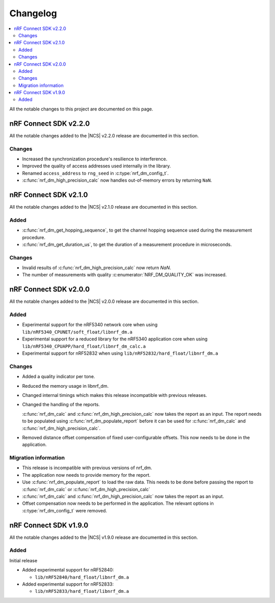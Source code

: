 .. _nrf_dm_changelog:

Changelog
#########

.. contents::
   :local:
   :depth: 2

All the notable changes to this project are documented on this page.

nRF Connect SDK v2.2.0
**********************

All the notable changes added to the |NCS| v2.2.0 release are documented in this section.

Changes
=======

* Increased the synchronization procedure's resilience to interference.
* Improved the quality of access addresses used internally in the library.
* Renamed ``access_address`` to ``rng_seed`` in :c:type:`nrf_dm_config_t`.
* :c:func:`nrf_dm_high_precision_calc` now handles out-of-memory errors by returning ``NaN``.

nRF Connect SDK v2.1.0
**********************

All the notable changes added to the |NCS| v2.1.0 release are documented in this section.

Added
=====
* :c:func:`nrf_dm_get_hopping_sequence`, to get the channel hopping sequence used during the measurement procedure.
* :c:func:`nrf_dm_get_duration_us`, to get the duration of a measurement procedure in microseconds.

Changes
=======
* Invalid results of :c:func:`nrf_dm_high_precision_calc` now return `NaN`.
* The number of measurements with quality :c:enumerator:`NRF_DM_QUALITY_OK` was increased.

nRF Connect SDK v2.0.0
**********************

All the notable changes added to the |NCS| v2.0.0 release are documented in this section.

Added
=====

* Experimental support for the nRF5340 network core when using ``lib/nRF5340_CPUNET/soft_float/libnrf_dm.a``
* Experimental support for a reduced library for the nRF5340 application core when using ``lib/nRF5340_CPUAPP/hard_float/libnrf_dm_calc.a``
* Experimental support for nRF52832 when using ``lib/nRF52832/hard_float/libnrf_dm.a``

Changes
=======

* Added a quality indicator per tone.
* Reduced the memory usage in libnrf_dm.
* Changed internal timings which makes this release incompatible with previous releases.
* Changed the handling of the reports.

  :c:func:`nrf_dm_calc` and :c:func:`nrf_dm_high_precision_calc` now takes the report as an input.
  The report needs to be populated using :c:func:`nrf_dm_populate_report` before it can be used for :c:func:`nrf_dm_calc` and :c:func:`nrf_dm_high_precision_calc`.
* Removed distance offset compensation of fixed user-configurable offsets.
  This now needs to be done in the application.


Migration information
=====================
* This release is incompatible with previous versions of nrf_dm.
* The application now needs to provide memory for the report.
* Use :c:func:`nrf_dm_populate_report` to load the raw data.
  This needs to be done before passing the report to :c:func:`nrf_dm_calc` or :c:func:`nrf_dm_high_precision_calc`
* :c:func:`nrf_dm_calc` and :c:func:`nrf_dm_high_precision_calc` now takes the report as an input.
* Offset compensation now needs to be performed in the application.
  The relevant options in :c:type:`nrf_dm_config_t` were removed.



nRF Connect SDK v1.9.0
**********************

All the notable changes added to the |NCS| v1.9.0 release are documented in this section.

Added
=====

Initial release

* Added experimental support for nRF52840:

  * ``lib/nRF52840/hard_float/libnrf_dm.a``

* Added experimental support for nRF52833:

  * ``lib/nRF52833/hard_float/libnrf_dm.a``
